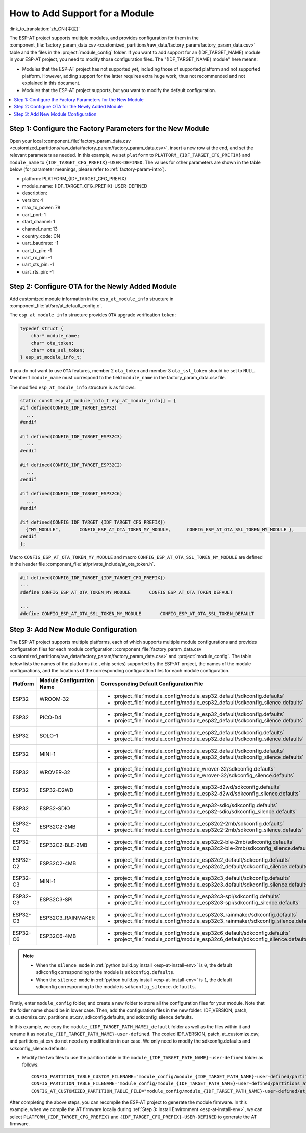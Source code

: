 How to Add Support for a Module
============================================

:link_to_translation:`zh_CN:[中文]`

The ESP-AT project supports multiple modules, and provides configuration for them in the :component_file:`factory_param_data.csv <customized_partitions/raw_data/factory_param/factory_param_data.csv>` table and the files in the :project:`module_config` folder. If you want to add support for an {IDF_TARGET_NAME} module in your ESP-AT project, you need to modify those configuration files. The "{IDF_TARGET_NAME} module" here means:

- Modules that the ESP-AT project has not supported yet, including those of supported platform and not supported platform. However, adding support for the latter requires extra huge work, thus not recommended and not explained in this document.

- Modules that the ESP-AT project supports, but you want to modify the default configuration.

.. only:: esp32c2 or esp32c3 or esp32c6

  The document uses an example to explain how to add support for an {IDF_TARGET_NAME} module in the ESP-AT project. The example module is {IDF_TARGET_NAME}-MINI-1 that uses SPI instead of the default UART interface.

.. only:: esp32 or esp32s2

  This document will explain how to add new module support for a {IDF_TARGET_NAME} chip/module that ESP-AT already supports in the ESP-AT project. The following example will enable the default :ref:`FileSystem AT commands <FS-AT>` and add support for a new module.

.. contents::
   :local:
   :depth: 1

Step 1: Configure the Factory Parameters for the New Module
-----------------------------------------------------------------------------

Open your local :component_file:`factory_param_data.csv <customized_partitions/raw_data/factory_param/factory_param_data.csv>`, insert a new row at the end, and set the relevant parameters as needed. In this example, we set ``platform`` to ``PLATFORM_{IDF_TARGET_CFG_PREFIX}`` and ``module_name`` to ``{IDF_TARGET_CFG_PREFIX}-USER-DEFINED``. The values for other parameters are shown in the table below (for parameter meanings, please refer to :ref:`factory-param-intro`).

- platform: PLATFORM_{IDF_TARGET_CFG_PREFIX}
- module_name: {IDF_TARGET_CFG_PREFIX}-USER-DEFINED
- description:
- version: 4
- max_tx_power: 78
- uart_port: 1
- start_channel: 1
- channel_num: 13
- country_code: CN
- uart_baudrate: -1
- uart_tx_pin: -1
- uart_rx_pin: -1
- uart_cts_pin: -1
- uart_rts_pin: -1

Step 2: Configure OTA for the Newly Added Module
----------------------------------------------------

Add customized module information in the ``esp_at_module_info`` structure in :component_file:`at/src/at_default_config.c`.

The ``esp_at_module_info`` structure provides ``OTA`` upgrade verification ``token``:

.. code-block:: c

    typedef struct {
        char* module_name;
        char* ota_token;
        char* ota_ssl_token;
    } esp_at_module_info_t;

If you do not want to use ``OTA`` features, member 2 ``ota_token`` and member 3 ``ota_ssl_token`` should be set to ``NULL``. Member 1 ``module_name`` must correspond to the field ``module_name`` in the factory_param_data.csv file.

The modified ``esp_at_module_info`` structure is as follows:

.. code-block:: c

    static const esp_at_module_info_t esp_at_module_info[] = {
    #if defined(CONFIG_IDF_TARGET_ESP32)
      ...
    #endif

    #if defined(CONFIG_IDF_TARGET_ESP32C3)
      ...
    #endif

    #if defined(CONFIG_IDF_TARGET_ESP32C2)
      ...
    #endif

    #if defined(CONFIG_IDF_TARGET_ESP32C6)
      ...
    #endif

    #if defined(CONFIG_IDF_TARGET_{IDF_TARGET_CFG_PREFIX})
      {"MY_MODULE",       CONFIG_ESP_AT_OTA_TOKEN_MY_MODULE,      CONFIG_ESP_AT_OTA_SSL_TOKEN_MY_MODULE },     // MY_MODULE
    #endif
    };

Macro ``CONFIG_ESP_AT_OTA_TOKEN_MY_MODULE`` and macro ``CONFIG_ESP_AT_OTA_SSL_TOKEN_MY_MODULE`` are defined in the header file :component_file:`at/private_include/at_ota_token.h`.

.. code-block:: none

    #if defined(CONFIG_IDF_TARGET_{IDF_TARGET_CFG_PREFIX})
    ...
    #define CONFIG_ESP_AT_OTA_TOKEN_MY_MODULE       CONFIG_ESP_AT_OTA_TOKEN_DEFAULT

    ...
    #define CONFIG_ESP_AT_OTA_SSL_TOKEN_MY_MODULE       CONFIG_ESP_AT_OTA_SSL_TOKEN_DEFAULT

Step 3: Add New Module Configuration
------------------------------------------------

The ESP-AT project supports multiple platforms, each of which supports multiple module configurations and provides configuration files for each module configuration: :component_file:`factory_param_data.csv <customized_partitions/raw_data/factory_param/factory_param_data.csv>` and :project:`module_config`. The table below lists the names of the platforms (i.e., chip series) supported by the ESP-AT project, the names of the module configurations, and the locations of the corresponding configuration files for each module configuration.

.. list-table::
   :header-rows: 1
   :widths: 5 10 40

   * - Platform
     - Module Configuration Name
     - Corresponding Default Configuration File
   * - ESP32
     - WROOM-32
     - - :project_file:`module_config/module_esp32_default/sdkconfig.defaults`
       - :project_file:`module_config/module_esp32_default/sdkconfig_silence.defaults`
   * - ESP32
     - PICO-D4
     - - :project_file:`module_config/module_esp32_default/sdkconfig.defaults`
       - :project_file:`module_config/module_esp32_default/sdkconfig_silence.defaults`
   * - ESP32
     - SOLO-1
     - - :project_file:`module_config/module_esp32_default/sdkconfig.defaults`
       - :project_file:`module_config/module_esp32_default/sdkconfig_silence.defaults`
   * - ESP32
     - MINI-1
     - - :project_file:`module_config/module_esp32_default/sdkconfig.defaults`
       - :project_file:`module_config/module_esp32_default/sdkconfig_silence.defaults`
   * - ESP32
     - WROVER-32
     - - :project_file:`module_config/module_wrover-32/sdkconfig.defaults`
       - :project_file:`module_config/module_wrover-32/sdkconfig_silence.defaults`
   * - ESP32
     - ESP32-D2WD
     - - :project_file:`module_config/module_esp32-d2wd/sdkconfig.defaults`
       - :project_file:`module_config/module_esp32-d2wd/sdkconfig_silence.defaults`
   * - ESP32
     - ESP32-SDIO
     - - :project_file:`module_config/module_esp32-sdio/sdkconfig.defaults`
       - :project_file:`module_config/module_esp32-sdio/sdkconfig_silence.defaults`
   * - ESP32-C2
     - ESP32C2-2MB
     - - :project_file:`module_config/module_esp32c2-2mb/sdkconfig.defaults`
       - :project_file:`module_config/module_esp32c2-2mb/sdkconfig_silence.defaults`
   * - ESP32-C2
     - ESP32C2-BLE-2MB
     - - :project_file:`module_config/module_esp32c2-ble-2mb/sdkconfig.defaults`
       - :project_file:`module_config/module_esp32c2-ble-2mb/sdkconfig_silence.defaults`
   * - ESP32-C2
     - ESP32C2-4MB
     - - :project_file:`module_config/module_esp32c2_default/sdkconfig.defaults`
       - :project_file:`module_config/module_esp32c2_default/sdkconfig_silence.defaults`
   * - ESP32-C3
     - MINI-1
     - - :project_file:`module_config/module_esp32c3_default/sdkconfig.defaults`
       - :project_file:`module_config/module_esp32c3_default/sdkconfig_silence.defaults`
   * - ESP32-C3
     - ESP32C3-SPI
     - - :project_file:`module_config/module_esp32c3-spi/sdkconfig.defaults`
       - :project_file:`module_config/module_esp32c3-spi/sdkconfig_silence.defaults`
   * - ESP32-C3
     - ESP32C3_RAINMAKER
     - - :project_file:`module_config/module_esp32c3_rainmaker/sdkconfig.defaults`
       - :project_file:`module_config/module_esp32c3_rainmaker/sdkconfig_silence.defaults`
   * - ESP32-C6
     - ESP32C6-4MB
     - - :project_file:`module_config/module_esp32c6_default/sdkconfig.defaults`
       - :project_file:`module_config/module_esp32c6_default/sdkconfig_silence.defaults`

.. note::

  - When the ``silence mode`` in :ref:`python build.py install <esp-at-install-env>` is ``0``, the default sdkconfig corresponding to the module is ``sdkconfig.defaults``.
  - When the ``silence mode`` in :ref:`python build.py install <esp-at-install-env>` is ``1``, the default sdkconfig corresponding to the module is ``sdkconfig_silence.defaults``.

Firstly, enter ``module_config`` folder, and create a new folder to store all the configuration files for your module. Note that the folder name should be in lower case. Then, add the configuration files in the new folder: IDF_VERSION, patch, at_customize.csv, partitions_at.csv, sdkconfig.defaults, and sdkconfig_silence.defaults.

In this example, we copy the ``module_{IDF_TARGET_PATH_NAME}_default`` folder as well as the files within it and rename it as ``module_{IDF_TARGET_PATH_NAME}-user-defined``. The copied IDF_VERSION, patch, at_customize.csv, and partitions_at.csv do not need any modification in our case. We only need to modify the sdkconfig.defaults and sdkconfig_silence.defaults:

- Modify the two files to use the partition table in the ``module_{IDF_TARGET_PATH_NAME}-user-defined`` folder as follows:

  ::

    CONFIG_PARTITION_TABLE_CUSTOM_FILENAME="module_config/module_{IDF_TARGET_PATH_NAME}-user-defined/partitions_at.csv"
    CONFIG_PARTITION_TABLE_FILENAME="module_config/module_{IDF_TARGET_PATH_NAME}-user-defined/partitions_at.csv"
    CONFIG_AT_CUSTOMIZED_PARTITION_TABLE_FILE="module_config/module_{IDF_TARGET_PATH_NAME}-user-defined/at_customize.csv"

.. only:: esp32c2 or esp32c3 or esp32c6

  - Modify the two files to use the SPI configuration and remove the UART configuration as follows:
  
    - Remove the UART configuration
    
      ::
  
        CONFIG_AT_BASE_ON_UART=n
  
    - Add the SPI configuration
  
      ::

        CONFIG_AT_BASE_ON_SPI=y
        CONFIG_SPI_STANDARD_MODE=y
        CONFIG_SPI_SCLK_PIN=6
        CONFIG_SPI_MOSI_PIN=7
        CONFIG_SPI_MISO_PIN=2
        CONFIG_SPI_CS_PIN=10
        CONFIG_SPI_HANDSHAKE_PIN=3
        CONFIG_SPI_NUM=1
        CONFIG_SPI_MODE=0
        CONFIG_TX_STREAM_BUFFER_SIZE=4096
        CONFIG_RX_STREAM_BUFFER_SIZE=4096

.. only:: esp32 or esp32s2

  - Add support for :ref:`FileSystem AT commands <FS-AT>` configuration

    ::
  
      CONFIG_AT_FS_COMMAND_SUPPORT=y

After completing the above steps, you can recompile the ESP-AT project to generate the module firmware. In this example, when we compile the AT firmware locally during :ref:`Step 3: Install Environment <esp-at-install-env>`, we can select ``PLATFORM_{IDF_TARGET_CFG_PREFIX}`` and ``{IDF_TARGET_CFG_PREFIX}-USER-DEFINED`` to generate the AT firmware.
